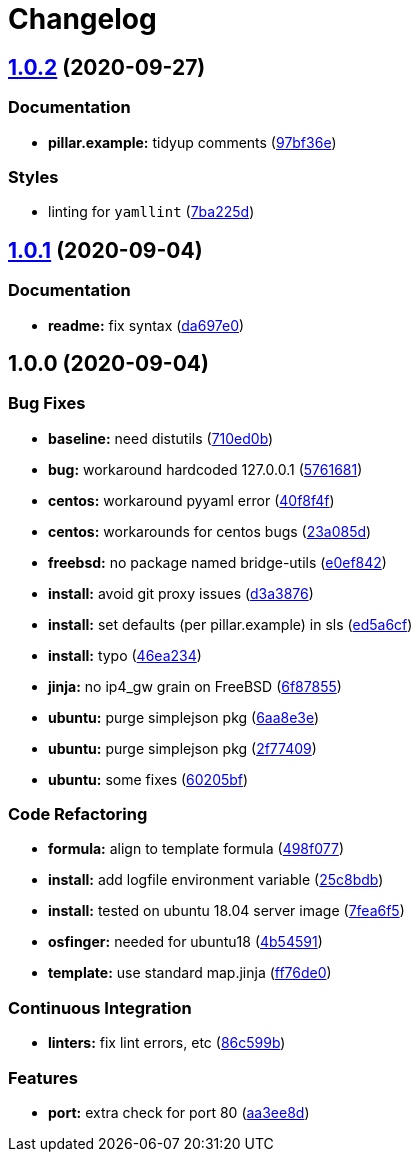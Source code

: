 = Changelog

:sectnums!:

== link:++https://github.com/saltstack-formulas/devstack-formula/compare/v1.0.1...v1.0.2++[1.0.2^] (2020-09-27)

=== Documentation

* *pillar.example:* tidyup comments
(https://github.com/saltstack-formulas/devstack-formula/commit/97bf36e7034f9d1322bc98143ebf3680d85983bb[97bf36e^])

=== Styles

* linting for `yamllint`
(https://github.com/saltstack-formulas/devstack-formula/commit/7ba225d6d7833012bddd432e2809fec6774b7b08[7ba225d^])

== link:++https://github.com/saltstack-formulas/devstack-formula/compare/v1.0.0...v1.0.1++[1.0.1^] (2020-09-04)

=== Documentation

* *readme:* fix syntax
(https://github.com/saltstack-formulas/devstack-formula/commit/da697e0053356d314ecbdaf6d71b708cfa1ec737[da697e0^])

== 1.0.0 (2020-09-04)

=== Bug Fixes

* *baseline:* need distutils
(https://github.com/saltstack-formulas/devstack-formula/commit/710ed0bda0cb49144aa95a238ddabd34fbc58c1f[710ed0b^])
* *bug:* workaround hardcoded 127.0.0.1
(https://github.com/saltstack-formulas/devstack-formula/commit/57616810e8b57f07a4598c54686a669cd01d3176[5761681^])
* *centos:* workaround pyyaml error
(https://github.com/saltstack-formulas/devstack-formula/commit/40f8f4ff199bfa5b336edb2f18efbfaa4c463c40[40f8f4f^])
* *centos:* workarounds for centos bugs
(https://github.com/saltstack-formulas/devstack-formula/commit/23a085d62a9da11b67e7617bdfa9554a7b539f10[23a085d^])
* *freebsd:* no package named bridge-utils
(https://github.com/saltstack-formulas/devstack-formula/commit/e0ef84256690363e48079ef1ba82a3f1cfe2dd76[e0ef842^])
* *install:* avoid git proxy issues
(https://github.com/saltstack-formulas/devstack-formula/commit/d3a3876d6775c7948df60dd463ceafdbfc0ab297[d3a3876^])
* *install:* set defaults (per pillar.example) in sls
(https://github.com/saltstack-formulas/devstack-formula/commit/ed5a6cf2517c4bf1db6185123cff86d632ab7b98[ed5a6cf^])
* *install:* typo
(https://github.com/saltstack-formulas/devstack-formula/commit/46ea234df653b0b2fb7467e60066edfb24745c07[46ea234^])
* *jinja:* no ip4_gw grain on FreeBSD
(https://github.com/saltstack-formulas/devstack-formula/commit/6f87855fca7a59fe0bce4ce69f0f72620cfb18bb[6f87855^])
* *ubuntu:* purge simplejson pkg
(https://github.com/saltstack-formulas/devstack-formula/commit/6aa8e3e9a0d136fa684a87633505716d8bcf1013[6aa8e3e^])
* *ubuntu:* purge simplejson pkg
(https://github.com/saltstack-formulas/devstack-formula/commit/2f77409be06f6ffaebc98046055931b330dd22ca[2f77409^])
* *ubuntu:* some fixes
(https://github.com/saltstack-formulas/devstack-formula/commit/60205bfc2b5ee02c91a8e4b07b6b539591ff19f5[60205bf^])

=== Code Refactoring

* *formula:* align to template formula
(https://github.com/saltstack-formulas/devstack-formula/commit/498f07787fbd2ea0bd3aee3eec34eb183ea7e9a5[498f077^])
* *install:* add logfile environment variable
(https://github.com/saltstack-formulas/devstack-formula/commit/25c8bdbe5091b995b69f6ddbded5fb0d2ed79363[25c8bdb^])
* *install:* tested on ubuntu 18.04 server image
(https://github.com/saltstack-formulas/devstack-formula/commit/7fea6f5998a1f9d15166dacff7aeccd85db71239[7fea6f5^])
* *osfinger:* needed for ubuntu18
(https://github.com/saltstack-formulas/devstack-formula/commit/4b5459163f523c35069a039977545da29f9b22e7[4b54591^])
* *template:* use standard map.jinja
(https://github.com/saltstack-formulas/devstack-formula/commit/ff76de039fca50e3491e8ef7a20da61d075ca4e8[ff76de0^])

=== Continuous Integration

* *linters:* fix lint errors, etc
(https://github.com/saltstack-formulas/devstack-formula/commit/86c599bdb1467f6de79421924037567efb3c92f5[86c599b^])

=== Features

* *port:* extra check for port 80
(https://github.com/saltstack-formulas/devstack-formula/commit/aa3ee8d9b847cc5752eaa90ead5dd929c2f4a01e[aa3ee8d^])
